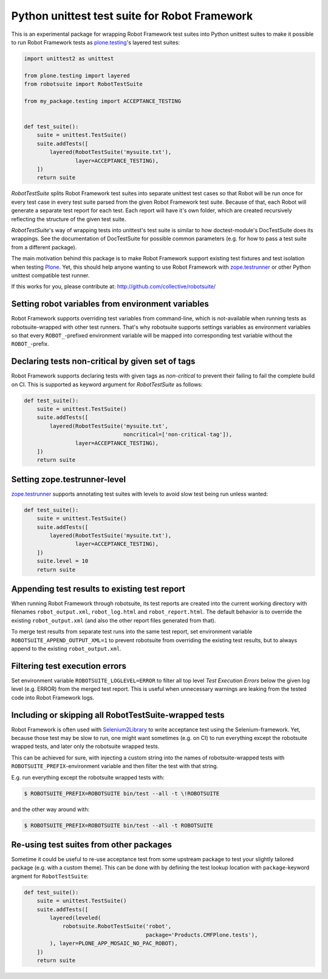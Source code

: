 Python unittest test suite for Robot Framework
==============================================

This is an experimental package
for wrapping Robot Framework test suites into Python unittest suites
to make it possible to run Robot Framework tests
as `plone.testing`_'s layered test suites:

.. code:: python

    import unittest2 as unittest

    from plone.testing import layered
    from robotsuite import RobotTestSuite

    from my_package.testing import ACCEPTANCE_TESTING


    def test_suite():
        suite = unittest.TestSuite()
        suite.addTests([
            layered(RobotTestSuite('mysuite.txt'),
                    layer=ACCEPTANCE_TESTING),
        ])
        return suite

*RobotTestSuite* splits Robot Framework test suites into separate
unittest test cases so that Robot will be run once for every test
case in every test suite parsed from the given Robot Framework
test suite.
Because of that, each Robot will generate a separate test report
for each test.
Each report will have it's own folder,
which are created recursively
reflecting the structure of the given test suite.

*RobotTestSuite*'s way of wrapping tests into
unittest's test suite is similar to how doctest-module's
DocTestSuite does its wrappings.
See the documentation of DocTestSuite for
possible common parameters (e.g. for how to pass a test suite from a
different package).

The main motivation behind this package is to make
Robot Framework support existing test fixtures and test isolation
when testing `Plone`_.
Yet, this should help anyone wanting to use Robot Framework with
`zope.testrunner`_ or other Python unittest compatible test runner.

.. _plone.testing: http://pypi.python.org/pypi/plone.testing
.. _zope.testrunner: http://pypi.python.org/pypi/zope.testrunner
.. _Plone: http://pypi.python.org/pypi/Plone

If this works for you, please contribute at:
http://github.com/collective/robotsuite/

.. image:: https://secure.travis-ci.org/collective/robotsuite.png
   :target: http://travis-ci.org/collective/robotsuite


Setting robot variables from environment variables
--------------------------------------------------

Robot Framework supports overriding test variables from command-line, which
is not-available when running tests as robotsuite-wrapped with other test
runners. That's why robotsuite supports settings variables as environment
variables so that every ``ROBOT_``-prefixed environment variable will be
mapped into corresponding test variable without the ``ROBOT_``-prefix.


Declaring tests non-critical by given set of tags
-------------------------------------------------

Robot Framework supports declaring tests with given tags as *non-critical*
to prevent their failing to fail the complete build on CI. This is supported
as keyword argument for *RobotTestSuite* as follows:

.. code:: python

   def test_suite():
       suite = unittest.TestSuite()
       suite.addTests([
           layered(RobotTestSuite('mysuite.txt',
                                  noncritical=['non-critical-tag']),
                   layer=ACCEPTANCE_TESTING),
       ])
       return suite


Setting zope.testrunner-level
-----------------------------

`zope.testrunner`_ supports annotating test suites with levels to avoid
slow test being run unless wanted:

.. code:: python

   def test_suite():
       suite = unittest.TestSuite()
       suite.addTests([
           layered(RobotTestSuite('mysuite.txt'),
                   layer=ACCEPTANCE_TESTING),
       ])
       suite.level = 10
       return suite


Appending test results to existing test report
----------------------------------------------

When running Robot Framework through robotsuite, its test reports are created
into the current working directory with filenames ``robot_output.xml``,
``robot_log.html`` and ``robot_report.html``. The default behavior is to
override the existing ``robot_output.xml`` (and also the other report files
generated from that).

To merge test results from separate test runs into the same test report, set
environment variable ``ROBOTSUITE_APPEND_OUTPUT_XML=1`` to prevent robotsuite
from overriding the existing test results, but to always append to the existing
``robot_output.xml``.


Filtering test execution errors
-------------------------------

Set environment variable ``ROBOTSUITE_LOGLEVEL=ERROR`` to filter all top level
*Test Execution Errors* below the given log level (e.g. ERROR) from the merged
test report. This is useful when unnecessary warnings are leaking from the
tested code into Robot Framework logs.


Including or skipping all RobotTestSuite-wrapped tests
------------------------------------------------------

Robot Framework is often used with Selenium2Library_ to write acceptance test
using the Selenium-framework. Yet, because those test may be slow to run, one
might want sometimes (e.g. on CI) to run everything except the robotsuite
wrapped tests, and later only the robotsuite wrapped tests.

This can be achieved for sure, with injecting a custom string into the names
of robotsuite-wrapped tests with ``ROBOTSUITE_PREFIX``-environment variable
and then filter the test with that string.

E.g. run everything except the robotsuite wrapped tests with:

.. code:: bash

   $ ROBOTSUITE_PREFIX=ROBOTSUITE bin/test --all -t \!ROBOTSUITE

and the other way around with:

.. code:: bash

   $ ROBOTSUITE_PREFIX=ROBOTSUITE bin/test --all -t ROBOTSUITE

.. _Selenium2Library: https://pypi.python.org/pypi/robotframework-selenium2library



Re-using test suites from other packages
----------------------------------------

Sometime it could be useful to re-use acceptance test from some upstream
package to test your slightly tailored package (e.g. with a custom theme).
This can be done with by defining the test lookup location with
``package``-keyword argment for ``RobotTestSuite``:

.. code:: python

    def test_suite():
        suite = unittest.TestSuite()
        suite.addTests([
            layered(leveled(
                robotsuite.RobotTestSuite('robot',
                                          package='Products.CMFPlone.tests'),
            ), layer=PLONE_APP_MOSAIC_NO_PAC_ROBOT),
        ])
        return suite

